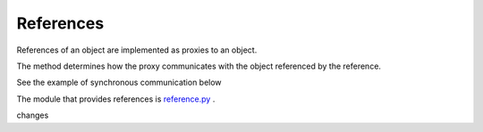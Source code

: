 


.. |ReferenceProxyClass| image:: https://github.com/amintos/akira/raw/playground/documentation/images/ReferenceProxy_class.png

References 
----------

References of an object are implemented as proxies to an object.

|ReferenceProxyClass|

The method determines how the proxy communicates with the object referenced by the reference.

See the example of synchronous communication below


The module that provides references is `reference.py
<https://github.com/amintos/akira/blob/playground/process/reference.py>`_ .

changes